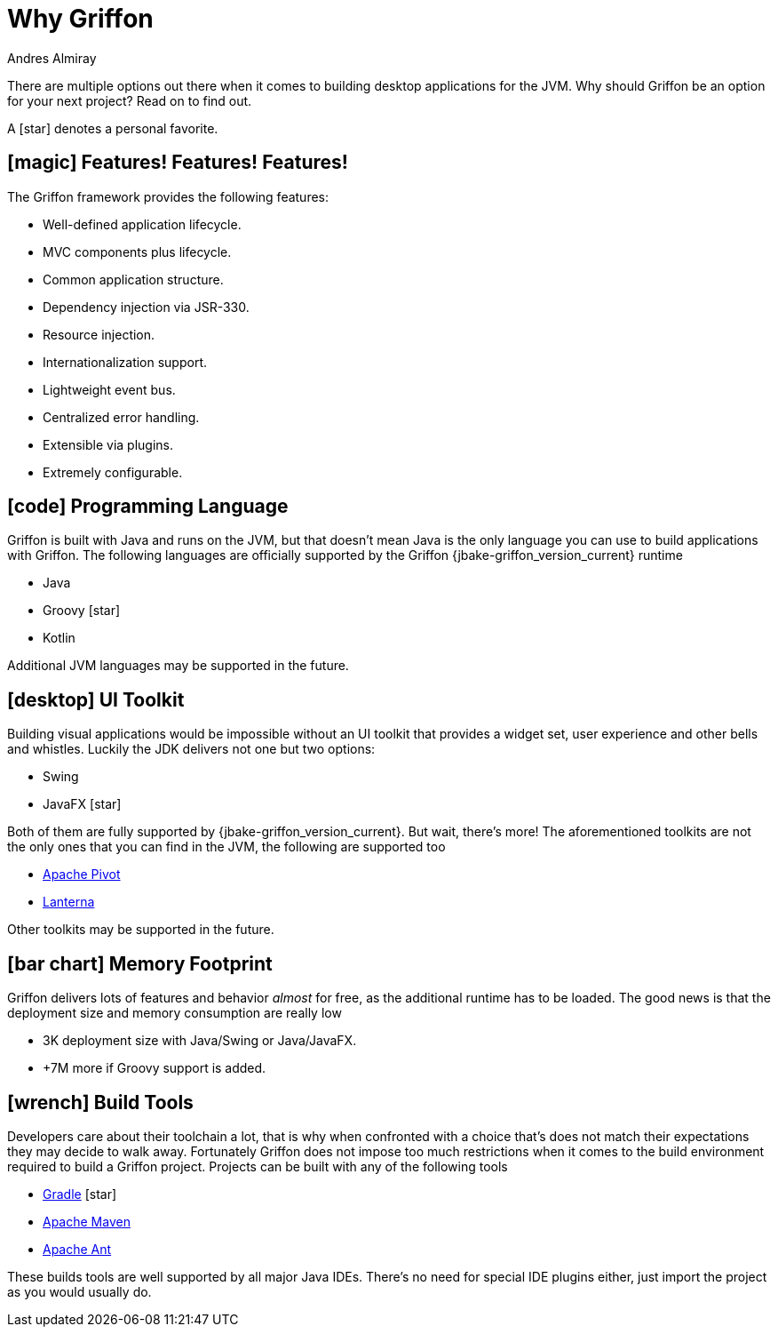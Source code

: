 = Why Griffon
Andres Almiray
:jbake-type:   page
:jbake-status: published
:icons:        font
:linkattrs:

There are multiple options out there when it comes to building desktop applications for the JVM. Why should Griffon be
an option for your next project? Read on to find out.

A icon:star[] denotes a personal favorite.

== icon:magic[] Features! Features! Features!

The Griffon framework provides the following features:

 * Well-defined application lifecycle.
 * MVC components plus lifecycle.
 * Common application structure.
 * Dependency injection via JSR-330.
 * Resource injection.
 * Internationalization support.
 * Lightweight event bus.
 * Centralized error handling.
 * Extensible via plugins.
 * Extremely configurable.

== icon:code[] Programming Language

Griffon is built with Java and runs on the JVM, but that doesn't mean Java is the only language you can use to build
applications with Griffon. The following languages are officially supported by the Griffon {jbake-griffon_version_current}
runtime

 * Java
 * Groovy icon:star[]
 * Kotlin

Additional JVM languages may be supported in the future.

== icon:desktop[] UI Toolkit

Building visual applications would be impossible without an UI toolkit that provides a widget set, user experience and
other bells and whistles. Luckily the JDK delivers not one but two options:

 * Swing
 * JavaFX icon:star[]

Both of them are fully supported by {jbake-griffon_version_current}. But wait, there's more! The aforementioned toolkits
are not the only ones that you can find in the JVM, the following are supported too

 * link:https://pivot.apache.org/[Apache Pivot, window="_blank"]
 * link:https://code.google.com/p/lanterna/[Lanterna, window="_blank"]

Other toolkits may be supported in the future.

== icon:bar-chart[] Memory Footprint

Griffon delivers lots of features and behavior _almost_ for free, as the additional runtime has to be loaded. The good
news is that the deployment size and memory consumption are really low

 * 3K deployment size with Java/Swing or Java/JavaFX.
 * +7M more if Groovy support is added.

== icon:wrench[] Build Tools

Developers care about their toolchain a lot, that is why when confronted with a choice that's does not match their
expectations they may decide to walk away. Fortunately Griffon does not impose too much restrictions when it comes to
the build environment required to build a Griffon project. Projects can be built with any of the following tools

 * link:http://gradle.org/[Gradle, window="_blank"] icon:star[]
 * link:http://maven.apache.org/[Apache Maven, window="_blank"]
 * link:http://ant.apache.org/[Apache Ant, window="_blank"]

These builds tools are well supported by all major Java IDEs. There's no need for special IDE plugins either, just
import the project as you would usually do.
